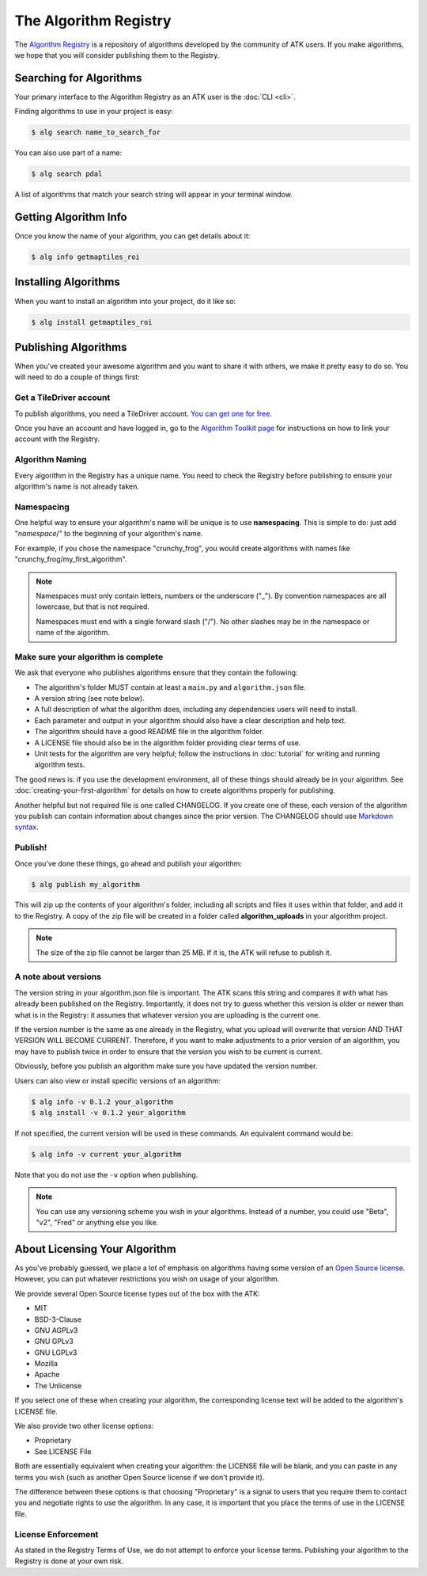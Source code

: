 .. _algorithm-registry:

======================
The Algorithm Registry
======================

The `Algorithm Registry <https://algorithmcentral.com>`_ is a repository of algorithms developed by the community of ATK users. If you make algorithms, we hope that you will consider publishing them to the Registry.

Searching for Algorithms
========================

Your primary interface to the Algorithm Registry as an ATK user is the :doc:`CLI <cli>`.

Finding algorithms to use in your project is easy:

.. code-block:: console

    $ alg search name_to_search_for

You can also use part of a name:

.. code-block:: console

    $ alg search pdal

A list of algorithms that match your search string will appear in your terminal window.

Getting Algorithm Info
======================

Once you know the name of your algorithm, you can get details about it:

.. code-block:: console

    $ alg info getmaptiles_roi

Installing Algorithms
=====================

When you want to install an algorithm into your project, do it like so:

.. code-block:: console

    $ alg install getmaptiles_roi

Publishing Algorithms
=====================

When you've created your awesome algorithm and you want to share it with others, we make it pretty easy to do so. You will need to do a couple of things first:

Get a TileDriver account
------------------------

To publish algorithms, you need a TileDriver account. `You can get one for free <https://app.tiledriver.com/accounts/login>`_.

Once you have an account and have logged in, go to the `Algorithm Toolkit page <https://app.tiledriver.com/atk/>`_ for instructions on how to link your account with the Registry.

Algorithm Naming
----------------

Every algorithm in the Registry has a unique name. You need to check the Registry before publishing to ensure your algorithm's name is not already taken.

Namespacing
-----------

One helpful way to ensure your algorithm's name will be unique is to use **namespacing**. This is simple to do: just add "`namespace`/" to the beginning of your algorithm's name.

For example, if you chose the namespace "crunchy_frog", you would create algorithms with names like "crunchy_frog/my_first_algorithm".

.. note::
    Namespaces must only contain letters, numbers or the underscore ("_"). By convention namespaces are all lowercase, but that is not required.

    Namespaces must end with a single forward slash ("/"). No other slashes may be in the namespace or name of the algorithm.

Make sure your algorithm is complete
------------------------------------

We ask that everyone who publishes algorithms ensure that they contain the following:

- The algorithm's folder MUST contain at least a ``main.py`` and ``algorithm.json`` file.
- A version string (see note below).
- A full description of what the algorithm does, including any dependencies users will need to install.
- Each parameter and output in your algorithm should also have a clear description and help text.
- The algorithm should have a good README file in the algorithm folder.
- A LICENSE file should also be in the algorithm folder providing clear terms of use.
- Unit tests for the algorithm are very helpful; follow the instructions in :doc:`tutorial` for writing and running algorithm tests.

The good news is: if you use the development environment, all of these things should already be in your algorithm. See :doc:`creating-your-first-algorithm` for details on how to create algorithms properly for publishing.

Another helpful but not required file is one called CHANGELOG. If you create one of these, each version of the algorithm you publish can contain information about changes since the prior version. The CHANGELOG should use `Markdown syntax <https://daringfireball.net/projects/markdown/syntax>`_.

Publish!
--------

Once you've done these things, go ahead and publish your algorithm:

.. code-block:: console

    $ alg publish my_algorithm

This will zip up the contents of your algorithm's folder, including all scripts and files it uses within that folder, and add it to the Registry. A copy of the zip file will be created in a folder called **algorithm_uploads** in your algorithm project.

.. note::
    The size of the zip file cannot be larger than 25 MB. If it is, the ATK will refuse to publish it.

A note about versions
---------------------

The version string in your algorithm.json file is important. The ATK scans this string and compares it with what has already been published on the Registry. Importantly, it does not try to guess whether this version is older or newer than what is in the Registry: it assumes that whatever version you are uploading is the current one.

If the version number is the same as one already in the Registry, what you upload will overwrite that version AND THAT VERSION WILL BECOME CURRENT. Therefore, if you want to make adjustments to a prior version of an algorithm, you may have to publish twice in order to ensure that the version you wish to be current is current.

Obviously, before you publish an algorithm make sure you have updated the version number.

Users can also view or install specific versions of an algorithm:

.. code-block:: console

    $ alg info -v 0.1.2 your_algorithm
    $ alg install -v 0.1.2 your_algorithm

If not specified, the current version will be used in these commands. An equivalent command would be:

.. code-block:: console

    $ alg info -v current your_algorithm

Note that you do not use the ``-v`` option when publishing.

.. note::
    You can use any versioning scheme you wish in your algorithms. Instead of a number, you could use "Beta", "v2", "Fred" or anything else you like.

About Licensing Your Algorithm
==============================

As you've probably guessed, we place a lot of emphasis on algorithms having some version of an `Open Source license <https://opensource.org/licenses>`_. However, you can put whatever restrictions you wish on usage of your algorithm.

We provide several Open Source license types out of the box with the ATK:

- MIT
- BSD-3-Clause
- GNU AGPLv3
- GNU GPLv3
- GNU LGPLv3
- Mozilla
- Apache
- The Unlicense

If you select one of these when creating your algorithm, the corresponding license text will be added to the algorithm's LICENSE file.

We also provide two other license options:

- Proprietary
- See LICENSE File

Both are essentially equivalent when creating your algorithm: the LICENSE file will be blank, and you can paste in any terms you wish (such as another Open Source license if we don't provide it).

The difference between these options is that choosing "Proprietary" is a signal to users that you require them to contact you and negotiate rights to use the algorithm. In any case, it is important that you place the terms of use in the LICENSE file.

License Enforcement
-------------------

As stated in the Registry Terms of Use, we do not attempt to enforce your license terms. Publishing your algorithm to the Registry is done at your own risk.
